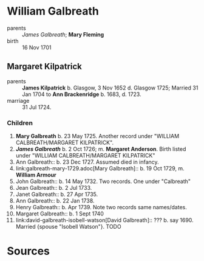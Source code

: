* William Galbreath

- parents :: [[galbreath-james-1672.adoc][James Galbreath]]; *Mary Fleming*
- birth :: 16 Nov 1701

** Margaret Kilpatrick

- parents :: *James Kilpatrick* b.  Glasgow, 3 Nov 1652 d. Glasgow 1725;   Married 31 Jan 1704 to *Ann Brackenridge* b. 1683, d. 1723.
- marriage :: 31 Jul 1724.

*** Children

1) *Mary Galbreath*  b. 23 May 1725.  Another record under "WILLIAM CALBREATH/MARGARET KILPATRICK".
2) *[[galbreath-james-1726.adoc][James Galbreath]]* b. 2 Oct 1726; m. *Margaret Anderson*.  Birth listed under "WILLIAM CALBREATH/MARGARET KILPATRICK"
3) Ann Galbreath:: b. 23 Dec 1727.  Assumed died in infancy.
4) link:galbreath-mary-1729.adoc[Mary Galbreath]:: b. 19 Oct 1729, m. *William Armour*
5) John Galbreath:: b. 14 May 1732. Two records. One under "Calbreath"
6) Jean Galbreath:: b. 2 Jul 1733.
7) Janet Galbreath:: b. 27 Apr 1735.
8) Ann Galbreath:: b. 22 Jan 1738.
9) Henry Galbreath:: b. Apr 1739. Note two records same names/dates.
10) Margaret Galbreath:: b. 1 Sept 1740
11) link:david-galbreath-isobell-watson[David Galbreath]:: ??? b. say 1690.  Married {spouse "Isobell Watson"}. TODO

* Sources
